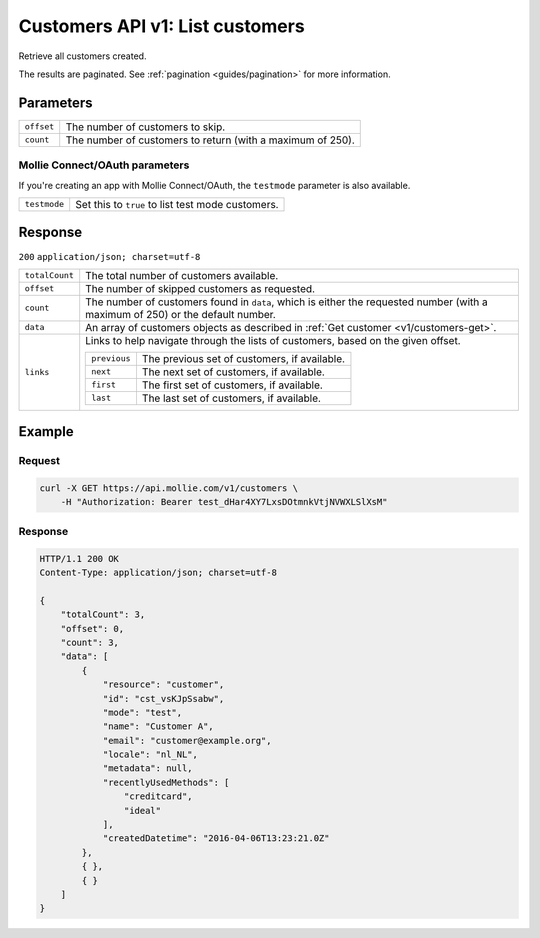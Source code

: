 .. _v1/customers-list:

Customers API v1: List customers
================================

.. endpoint::
   :method: GET
   :url: https://api.mollie.com/v1/customers

.. authentication::
   :api_keys: true
   :oauth: true

Retrieve all customers created.

The results are paginated. See :ref:`pagination <guides/pagination>` for more information.

Parameters
----------
.. list-table::
   :widths: auto

   * - | ``offset``

       .. type:: integer
          :required: false

     - The number of customers to skip.

   * - | ``count``

       .. type:: integer
          :required: false

     - The number of customers to return (with a maximum of 250).

Mollie Connect/OAuth parameters
^^^^^^^^^^^^^^^^^^^^^^^^^^^^^^^
If you're creating an app with Mollie Connect/OAuth, the ``testmode`` parameter is also available.

.. list-table::
   :widths: auto

   * - | ``testmode``

       .. type:: boolean
          :required: false

     - Set this to ``true`` to list test mode customers.

Response
--------
``200`` ``application/json; charset=utf-8``

.. list-table::
   :widths: auto

   * - | ``totalCount``

       .. type:: integer
          :required: true

     - The total number of customers available.

   * - | ``offset``

       .. type:: integer
          :required: true

     - The number of skipped customers as requested.

   * - | ``count``

       .. type:: integer
          :required: true

     - The number of customers found in ``data``, which is either the requested number (with a maximum of 250) or the
       default number.

   * - | ``data``

       .. type:: array
          :required: true

     - An array of customers objects as described in :ref:`Get customer <v1/customers-get>`.

   * - | ``links``

       .. type:: object
          :required: false

     - Links to help navigate through the lists of customers, based on the given offset.

       .. list-table::
          :widths: auto

          * - | ``previous``

              .. type:: string
                 :required: false

            - The previous set of customers, if available.

          * - | ``next``

              .. type:: string
                 :required: false

            - The next set of customers, if available.

          * - | ``first``

              .. type:: string
                 :required: false

            - The first set of customers, if available.

          * - | ``last``

              .. type:: string
                 :required: false

            - The last set of customers, if available.

Example
-------

Request
^^^^^^^
.. code-block:: bash

   curl -X GET https://api.mollie.com/v1/customers \
       -H "Authorization: Bearer test_dHar4XY7LxsDOtmnkVtjNVWXLSlXsM"

Response
^^^^^^^^
.. code-block:: http

   HTTP/1.1 200 OK
   Content-Type: application/json; charset=utf-8

   {
       "totalCount": 3,
       "offset": 0,
       "count": 3,
       "data": [
           {
               "resource": "customer",
               "id": "cst_vsKJpSsabw",
               "mode": "test",
               "name": "Customer A",
               "email": "customer@example.org",
               "locale": "nl_NL",
               "metadata": null,
               "recentlyUsedMethods": [
                   "creditcard",
                   "ideal"
               ],
               "createdDatetime": "2016-04-06T13:23:21.0Z"
           },
           { },
           { }
       ]
   }
